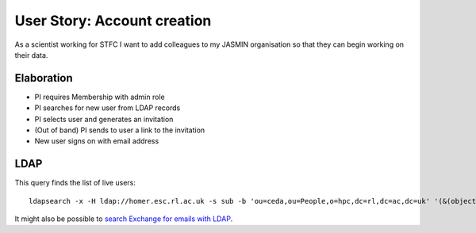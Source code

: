 ..  Titling
    ##++::==~~--''``

User Story: Account creation
============================

As a scientist working for STFC I want to add colleagues to my 
JASMIN organisation so that they can begin working on their data.

Elaboration
~~~~~~~~~~~

* PI requires Membership with admin role
* PI searches for new user from LDAP records
* PI selects user and generates an invitation
* (Out of band) PI sends to user a link to the invitation
* New user signs on with email address

LDAP
~~~~

This query finds the list of live users::

    ldapsearch -x -H ldap://homer.esc.rl.ac.uk -s sub -b 'ou=ceda,ou=People,o=hpc,dc=rl,dc=ac,dc=uk' '(&(objectclass=posixAccount)(objectclass=ldapPublicKey))'

It might also be possible to `search Exchange for emails with LDAP`_.

.. _search Exchange for emails with LDAP: https://gist.github.com/liveaverage/4503265
